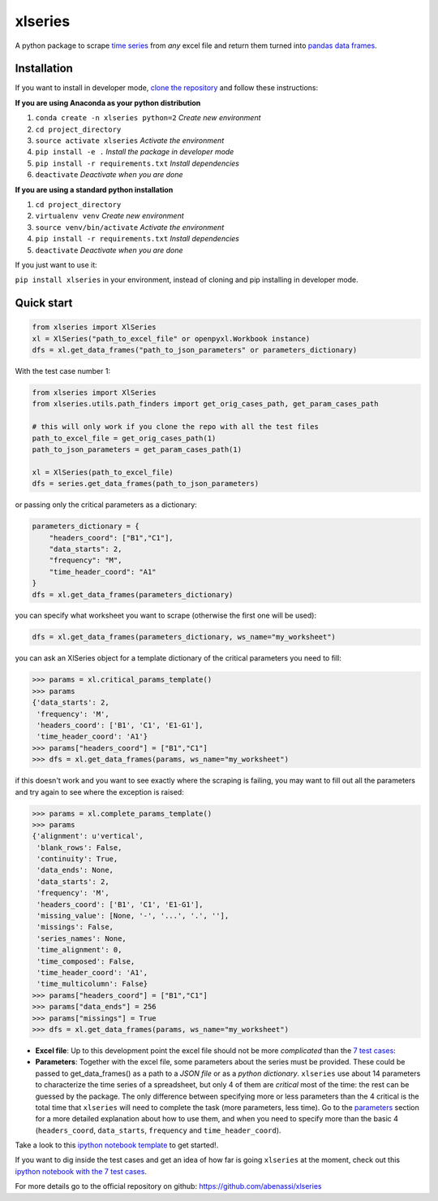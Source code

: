 xlseries
========

A python package to scrape `time
series <https://en.wikipedia.org/wiki/Time_series>`__ from *any* excel
file and return them turned into `pandas <http://pandas.pydata.org/pandas-docs/dev/index.html>`__ `data frames <http://pandas.pydata.org/pandas-docs/dev/generated/pandas.DataFrame.html>`__.

Installation
------------

If you want to install in developer mode, `clone the repository <https://github.com/abenassi/xlseries.git>`__ and follow these instructions:

**If you are using Anaconda as your python distribution**

1. ``conda create -n xlseries python=2`` *Create new environment*
2. ``cd project_directory``
3. ``source activate xlseries`` *Activate the environment*
4. ``pip install -e .`` *Install the package in developer mode*
5. ``pip install -r requirements.txt`` *Install dependencies*
6. ``deactivate`` *Deactivate when you are done*

**If you are using a standard python installation**

1. ``cd project_directory``
2. ``virtualenv venv`` *Create new environment*
3. ``source venv/bin/activate`` *Activate the environment*
4. ``pip install -r requirements.txt`` *Install dependencies*
5. ``deactivate`` *Deactivate when you are done*

If you just want to use it:

``pip install xlseries`` in your environment, instead of cloning and pip
installing in developer mode.

Quick start
-----------

.. code:: python

    from xlseries import XlSeries
    xl = XlSeries("path_to_excel_file" or openpyxl.Workbook instance)
    dfs = xl.get_data_frames("path_to_json_parameters" or parameters_dictionary)

With the test case number 1:

.. code:: python

    from xlseries import XlSeries
    from xlseries.utils.path_finders import get_orig_cases_path, get_param_cases_path

    # this will only work if you clone the repo with all the test files
    path_to_excel_file = get_orig_cases_path(1)
    path_to_json_parameters = get_param_cases_path(1)

    xl = XlSeries(path_to_excel_file)
    dfs = series.get_data_frames(path_to_json_parameters)

or passing only the critical parameters as a dictionary:

.. code:: python

    parameters_dictionary = {
        "headers_coord": ["B1","C1"],
        "data_starts": 2,
        "frequency": "M",
        "time_header_coord": "A1"
    }
    dfs = xl.get_data_frames(parameters_dictionary)

you can specify what worksheet you want to scrape (otherwise the first
one will be used):

.. code:: python

    dfs = xl.get_data_frames(parameters_dictionary, ws_name="my_worksheet")

you can ask an XlSeries object for a template dictionary of the critical
parameters you need to fill:

.. code:: python

    >>> params = xl.critical_params_template()
    >>> params
    {'data_starts': 2,
     'frequency': 'M',
     'headers_coord': ['B1', 'C1', 'E1-G1'],
     'time_header_coord': 'A1'}
    >>> params["headers_coord"] = ["B1","C1"]
    >>> dfs = xl.get_data_frames(params, ws_name="my_worksheet")

if this doesn't work and you want to see exactly where the scraping is
failing, you may want to fill out all the parameters and try again to
see where the exception is raised:

.. code:: python

    >>> params = xl.complete_params_template()
    >>> params
    {'alignment': u'vertical',
     'blank_rows': False,
     'continuity': True,
     'data_ends': None,
     'data_starts': 2,
     'frequency': 'M',
     'headers_coord': ['B1', 'C1', 'E1-G1'],
     'missing_value': [None, '-', '...', '.', ''],
     'missings': False,
     'series_names': None,
     'time_alignment': 0,
     'time_composed': False,
     'time_header_coord': 'A1',
     'time_multicolumn': False}
    >>> params["headers_coord"] = ["B1","C1"]
    >>> params["data_ends"] = 256
    >>> params["missings"] = True
    >>> dfs = xl.get_data_frames(params, ws_name="my_worksheet")

-  **Excel file**: Up to this development point the excel file should
   not be more *complicated* than the `7 test cases <https://github.com/abenassi/xlseries#test-cases>`__:

-  **Parameters**: Together with the excel file, some parameters about
   the series must be provided. These could be passed to
   get\_data\_frames() as a path to a *JSON file* or as a *python
   dictionary*. ``xlseries`` use about 14 parameters to characterize the
   time series of a spreadsheet, but only 4 of them are *critical* most
   of the time: the rest can be guessed by the package. The only
   difference between specifying more or less parameters than the 4
   critical is the total time that ``xlseries`` will need to complete
   the task (more parameters, less time). Go to the `parameters <https://github.com/abenassi/xlseries#parameters>`__ section for a more detailed
   explanation about how to use them, and when you need to specify more
   than the basic 4 (``headers_coord``, ``data_starts``, ``frequency``
   and ``time_header_coord``).

Take a look to this `ipython notebook
template <https://github.com/abenassi/xlseries/blob/master/docs/notebooks/Example%20use%20case.ipynb>`__ to get started!.

If you want to dig inside the test cases and get an idea of how far is
going ``xlseries`` at the moment, check out this `ipython notebook with
the 7 test cases <https://github.com/abenassi/xlseries/blob/master/docs/notebooks/Test%20cases.ipynb>`__.

For more details go to the official repository on github:
https://github.com/abenassi/xlseries


